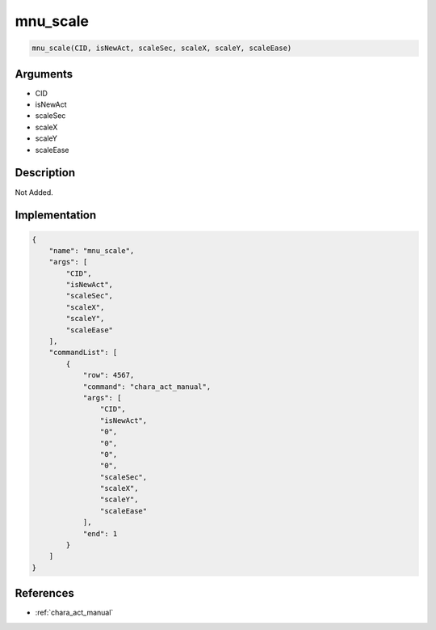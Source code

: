 .. _mnu_scale:

mnu_scale
========================

.. code-block:: text

	mnu_scale(CID, isNewAct, scaleSec, scaleX, scaleY, scaleEase)


Arguments
------------

* CID
* isNewAct
* scaleSec
* scaleX
* scaleY
* scaleEase

Description
-------------

Not Added.

Implementation
-------------

.. code-block:: json

	{
	    "name": "mnu_scale",
	    "args": [
	        "CID",
	        "isNewAct",
	        "scaleSec",
	        "scaleX",
	        "scaleY",
	        "scaleEase"
	    ],
	    "commandList": [
	        {
	            "row": 4567,
	            "command": "chara_act_manual",
	            "args": [
	                "CID",
	                "isNewAct",
	                "0",
	                "0",
	                "0",
	                "0",
	                "scaleSec",
	                "scaleX",
	                "scaleY",
	                "scaleEase"
	            ],
	            "end": 1
	        }
	    ]
	}

References
-------------
* :ref:`chara_act_manual`
